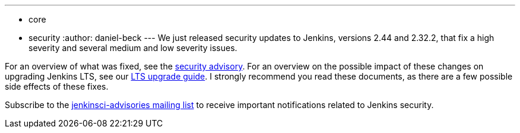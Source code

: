 ---
:layout: post
:title: Security updates for Jenkins core
:tags:
  - core
  - security
:author: daniel-beck
---
We just released security updates to Jenkins, versions 2.44 and 2.32.2, that fix a high severity and several medium and low severity issues.

For an overview of what was fixed, see the link:/security/advisory/2017-02-01/[security advisory].
For an overview on the possible impact of these changes on upgrading Jenkins LTS, see our link:/doc/upgrade-guide/2.32/#upgrading-to-jenkins-lts-2-32-2[LTS upgrade guide].
I strongly recommend you read these documents, as there are a few possible side effects of these fixes.

Subscribe to the link:/content/mailing-lists[jenkinsci-advisories mailing list] to receive important notifications related to Jenkins security.
